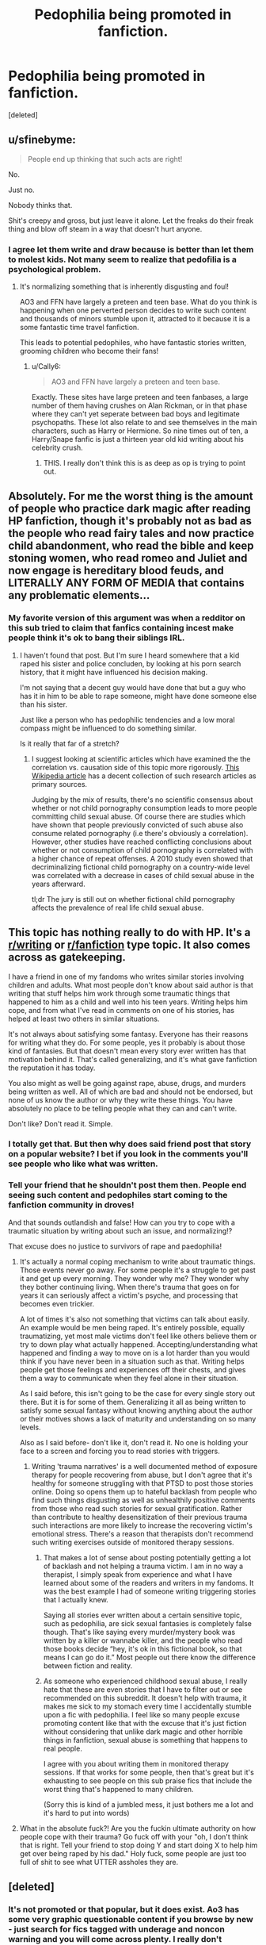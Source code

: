 #+TITLE: Pedophilia being promoted in fanfiction.

* Pedophilia being promoted in fanfiction.
:PROPERTIES:
:Score: 5
:DateUnix: 1575193577.0
:DateShort: 2019-Dec-01
:END:
[deleted]


** u/sfinebyme:
#+begin_quote
  People end up thinking that such acts are right!
#+end_quote

No.

Just no.

Nobody thinks that.

Shit's creepy and gross, but just leave it alone. Let the freaks do their freak thing and blow off steam in a way that doesn't hurt anyone.
:PROPERTIES:
:Author: sfinebyme
:Score: 58
:DateUnix: 1575206724.0
:DateShort: 2019-Dec-01
:END:

*** I agree let them write and draw because is better than let them to molest kids. Not many seem to realize that pedofilia is a psychological problem.
:PROPERTIES:
:Author: HDX17
:Score: 9
:DateUnix: 1575208810.0
:DateShort: 2019-Dec-01
:END:

**** It's normalizing something that is inherently disgusting and foul!

AO3 and FFN have largely a preteen and teen base. What do you think is happening when one perverted person decides to write such content and thousands of minors stumble upon it, attracted to it because it is a some fantastic time travel fanfiction.

This leads to potential pedophiles, who have fantastic stories written, grooming children who become their fans!
:PROPERTIES:
:Score: -10
:DateUnix: 1575214322.0
:DateShort: 2019-Dec-01
:END:

***** u/Cally6:
#+begin_quote
  AO3 and FFN have largely a preteen and teen base.
#+end_quote

Exactly. These sites have large preteen and teen fanbases, a large number of them having crushes on Alan Rickman, or in that phase where they can't yet seperate between bad boys and legitimate psychopaths. These lot also relate to and see themselves in the main characters, such as Harry or Hermione. So nine times out of ten, a Harry/Snape fanfic is just a thirteen year old kid writing about his celebrity crush.
:PROPERTIES:
:Author: Cally6
:Score: 23
:DateUnix: 1575217802.0
:DateShort: 2019-Dec-01
:END:

****** THIS. I really don't think this is as deep as op is trying to point out.
:PROPERTIES:
:Author: nundasuchus007
:Score: 7
:DateUnix: 1575224341.0
:DateShort: 2019-Dec-01
:END:


** Absolutely. For me the worst thing is the amount of people who practice dark magic after reading HP fanfiction, though it's probably not as bad as the people who read fairy tales and now practice child abandonment, who read the bible and keep stoning women, who read romeo and Juliet and now engage is hereditary blood feuds, and LITERALLY ANY FORM OF MEDIA that contains any problematic elements...
:PROPERTIES:
:Author: moubliepas
:Score: 40
:DateUnix: 1575213067.0
:DateShort: 2019-Dec-01
:END:

*** My favorite version of this argument was when a redditor on this sub tried to claim that fanfics containing incest make people think it's ok to bang their siblings IRL.
:PROPERTIES:
:Author: chiruochiba
:Score: 23
:DateUnix: 1575215283.0
:DateShort: 2019-Dec-01
:END:

**** I haven't found that post. But I'm sure I heard somewhere that a kid raped his sister and police concluden, by looking at his porn search history, that it might have influenced his decision making.

I'm not saying that a decent guy would have done that but a guy who has it in him to be able to rape someone, might have done someone else than his sister.

Just like a person who has pedophilic tendencies and a low moral compass might be influenced to do something similar.

Is it really that far of a stretch?
:PROPERTIES:
:Author: Senseo256
:Score: 2
:DateUnix: 1575223929.0
:DateShort: 2019-Dec-01
:END:

***** I suggest looking at scientific articles which have examined the the correlation vs. causation side of this topic more rigorously. [[https://en.wikipedia.org/wiki/Relationship_between_child_pornography_and_child_sexual_abuse#References][This Wikipedia article]] has a decent collection of such research articles as primary sources.

Judging by the mix of results, there's no scientific consensus about whether or not child pornography consumption leads to more people committing child sexual abuse. Of course there are studies which have shown that people previously convicted of such abuse also consume related pornography (i.e there's obviously a correlation). However, other studies have reached conflicting conclusions about whether or not consumption of child pornography is correlated with a higher chance of repeat offenses. A 2010 study even showed that decriminalizing fictional child pornography on a country-wide level was correlated with a decrease in cases of child sexual abuse in the years afterward.

tl;dr The jury is still out on whether fictional child pornography affects the prevalence of real life child sexual abuse.
:PROPERTIES:
:Author: chiruochiba
:Score: 9
:DateUnix: 1575225974.0
:DateShort: 2019-Dec-01
:END:


** This topic has nothing really to do with HP. It's a [[/r/writing][r/writing]] or [[/r/fanfiction][r/fanfiction]] type topic. It also comes across as gatekeeping.

I have a friend in one of my fandoms who writes similar stories involving children and adults. What most people don't know about said author is that writing that stuff helps him work through some traumatic things that happened to him as a child and well into his teen years. Writing helps him cope, and from what I've read in comments on one of his stories, has helped at least two others in similar situations.

It's not always about satisfying some fantasy. Everyone has their reasons for writing what they do. For some people, yes it probably is about those kind of fantasies. But that doesn't mean every story ever written has that motivation behind it. That's called generalizing, and it's what gave fanfiction the reputation it has today.

You also might as well be going against rape, abuse, drugs, and murders being written as well. All of which are bad and should not be endorsed, but none of us know the author or why they write these things. You have absolutely no place to be telling people what they can and can't write.

Don't like? Don't read it. Simple.
:PROPERTIES:
:Author: Razilup
:Score: 20
:DateUnix: 1575211533.0
:DateShort: 2019-Dec-01
:END:

*** I totally get that. But then why does said friend post that story on a popular website? I bet if you look in the comments you'll see people who like what was written.
:PROPERTIES:
:Author: Senseo256
:Score: 1
:DateUnix: 1575223211.0
:DateShort: 2019-Dec-01
:END:


*** Tell your friend that he shouldn't post them then. People end seeing such content and pedophiles start coming to the fanfiction community in droves!

And that sounds outlandish and false! How can you try to cope with a traumatic situation by writing about such an issue, and normalizing!?

That excuse does no justice to survivors of rape and paedophilia!
:PROPERTIES:
:Score: -10
:DateUnix: 1575214580.0
:DateShort: 2019-Dec-01
:END:

**** It's actually a normal coping mechanism to write about traumatic things. Those events never go away. For some people it's a struggle to get past it and get up every morning. They wonder why me? They wonder why they bother continuing living. When there's trauma that goes on for years it can seriously affect a victim's psyche, and processing that becomes even trickier.

A lot of times it's also not something that victims can talk about easily. An example would be men being raped. It's entirely possible, equally traumatizing, yet most male victims don't feel like others believe them or try to down play what actually happened. Accepting/understanding what happened and finding a way to move on is a lot harder than you would think if you have never been in a situation such as that. Writing helps people get those feelings and experiences off their chests, and gives them a way to communicate when they feel alone in their situation.

As I said before, this isn't going to be the case for every single story out there. But it is for some of them. Generalizing it all as being written to satisfy some sexual fantasy without knowing anything about the author or their motives shows a lack of maturity and understanding on so many levels.

Also as I said before- don't like it, don't read it. No one is holding your face to a screen and forcing you to read stories with triggers.
:PROPERTIES:
:Author: Razilup
:Score: 12
:DateUnix: 1575216417.0
:DateShort: 2019-Dec-01
:END:

***** Writing 'trauma narratives' is a well documented method of exposure therapy for people recovering from abuse, but I don't agree that it's healthy for someone struggling with that PTSD to post those stories online. Doing so opens them up to hateful backlash from people who find such things disgusting as well as unhealthily positive comments from those who read such stories for sexual gratification. Rather than contribute to healthy desensitization of their previous trauma such interactions are more likely to increase the recovering victim's emotional stress. There's a reason that therapists don't recommend such writing exercises outside of monitored therapy sessions.
:PROPERTIES:
:Author: chiruochiba
:Score: 6
:DateUnix: 1575218114.0
:DateShort: 2019-Dec-01
:END:

****** That makes a lot of sense about posting potentially getting a lot of backlash and not helping a trauma victim. I am in no way a therapist, I simply speak from experience and what I have learned about some of the readers and writers in my fandoms. It was the best example I had of someone writing triggering stories that I actually knew.

Saying all stories ever written about a certain sensitive topic, such as pedophilia, are sick sexual fantasies is completely false though. That's like saying every murder/mystery book was written by a killer or wannabe killer, and the people who read those books decide “hey, it's ok in this fictional book, so that means I can go do it.” Most people out there know the difference between fiction and reality.
:PROPERTIES:
:Author: Razilup
:Score: 6
:DateUnix: 1575220111.0
:DateShort: 2019-Dec-01
:END:


****** As someone who experienced childhood sexual abuse, I really hate that these are even stories that I have to filter out or see recommended on this subreddit. It doesn't help with trauma, it makes me sick to my stomach every time I accidentally stumble upon a fic with pedophilia. I feel like so many people excuse promoting content like that with the excuse that it's just fiction without considering that unlike dark magic and other horrible things in fanfiction, sexual abuse is something that happens to real people.

I agree with you about writing them in monitored therapy sessions. If that works for some people, then that's great but it's exhausting to see people on this sub praise fics that include the worst thing that's happened to many children.

(Sorry this is kind of a jumbled mess, it just bothers me a lot and it's hard to put into words)
:PROPERTIES:
:Author: millennial__pink
:Score: 4
:DateUnix: 1575270572.0
:DateShort: 2019-Dec-02
:END:


**** What in the absolute fuck?! Are you the fuckin ultimate authority on how people cope with their trauma? Go fuck off with your "oh, I don't think that is right. Tell your friend to stop doing Y and start doing X to help him get over being raped by his dad." Holy fuck, some people are just too full of shit to see what UTTER assholes they are.
:PROPERTIES:
:Author: Blubberinoo
:Score: 6
:DateUnix: 1575233359.0
:DateShort: 2019-Dec-02
:END:


** [deleted]
:PROPERTIES:
:Score: 26
:DateUnix: 1575195025.0
:DateShort: 2019-Dec-01
:END:

*** It's not promoted or that popular, but it does exist. Ao3 has some very graphic questionable content if you browse by new - just search for fics tagged with underage and noncon warning and you will come across plenty. I really don't recommend doing that though since even some of the summaries and tags are disturbing enough and way too descriptive.
:PROPERTIES:
:Author: dehue
:Score: 14
:DateUnix: 1575197173.0
:DateShort: 2019-Dec-01
:END:

**** Explicitly pedophilic fics also exist on FFN. I've stumbled upon a few when browsing deep enough in search results.
:PROPERTIES:
:Author: chiruochiba
:Score: 11
:DateUnix: 1575209108.0
:DateShort: 2019-Dec-01
:END:

***** I've never. I believe ffn.net deletes them. And I applaud them for that. It's an actual safe website for children.
:PROPERTIES:
:Author: Senseo256
:Score: 3
:DateUnix: 1575210976.0
:DateShort: 2019-Dec-01
:END:

****** Oh you sweet summer child. FFN contains plenty of fics that are not "safe" for children. A few examples are listed in [[https://www.reddit.com/r/HPfanfiction/comments/ap8roa/what_is_the_most_disturbing_fic_youve_ever_read/][this thread]].

From what I've seen, FFN's site management is nearly absent at the wheel in recent years. They only take action if something on their site receives noticeable public backlash.
:PROPERTIES:
:Author: chiruochiba
:Score: 14
:DateUnix: 1575211651.0
:DateShort: 2019-Dec-01
:END:

******* I don't even want to know. Do you think they have some type of algorithm that shows results based on your prior search history? Maybe that why I've never read something like that on ffn.net after all these years.
:PROPERTIES:
:Author: Senseo256
:Score: 2
:DateUnix: 1575224598.0
:DateShort: 2019-Dec-01
:END:

******** FFN's search function is old and outdated. The site doesn't have any type of search algorithm beyond the simple filtering choices it offers.

My guess is that you don't often sort searches by 'most recent', and/or you don't usually look deeper than 20 pages into search results when sorting by 'most favorites'.
:PROPERTIES:
:Author: chiruochiba
:Score: 3
:DateUnix: 1575226830.0
:DateShort: 2019-Dec-01
:END:


******* "Oh you sweet summer child."

😭😭You just made me wanna curl up on my bed, drinking tea whilst reading some ASOIAF fanfic
:PROPERTIES:
:Score: 1
:DateUnix: 1575219873.0
:DateShort: 2019-Dec-01
:END:


****** Lol I have found more fics that weirded me out in FFN than in Ao3
:PROPERTIES:
:Author: valerianaofficinalis
:Score: 6
:DateUnix: 1575213035.0
:DateShort: 2019-Dec-01
:END:


****** Oh hell no it is not.
:PROPERTIES:
:Score: 1
:DateUnix: 1575215307.0
:DateShort: 2019-Dec-01
:END:


**** Sort by hits in the HP section and on the first page alone there are three pedophilic stories (based on title and summary). One is a femHarry who at 13 becomes a sex addict, another has Vernon pimp Harry out at 10 years old and another one where Harry becomes Dumbledores "pet" at 11 years old.

This is sorting by HITS, meaning these stories have some of the most clicks. I think it's more popular than you think.
:PROPERTIES:
:Score: 5
:DateUnix: 1575221447.0
:DateShort: 2019-Dec-01
:END:


** The last time this sub discussed Reddit's policy on underage sexual content, we got on [[/r/subredditdrama][r/subredditdrama]].

[[https://www.reddit.com/r/SubredditDrama/comments/dh39vh/rhpfanfiction_attempts_to_argue_about_the_sharing/]]

It all happened because [[https://www.reddit.com/r/HPfanfiction/comments/dbjguo/stop_recommending_princess_of_the_blacks_please/][someone called out the fanfic "Princess of the Blacks"]] being promoted and recommended on this sub, a fic that involves child prostitution and underage sex between prostitutes and adults, which was defended by fans of the story because the sex wasn't written explicitly in the story itself.

This sub has odd tastes.
:PROPERTIES:
:Author: 4ecks
:Score: 5
:DateUnix: 1575200949.0
:DateShort: 2019-Dec-01
:END:


** u/kenneth1221:
#+begin_quote
  People end up thinking that such acts are right!
#+end_quote

Who are these weak minded people who could be convinced by fanfiction that 'such acts' are 'right'? Are you one of them? Has reading Harry Potter fanfiction led you to uncomfortable revelations about your true nature?
:PROPERTIES:
:Author: kenneth1221
:Score: 10
:DateUnix: 1575214939.0
:DateShort: 2019-Dec-01
:END:

*** If I came here to denounce fanfiction filled with paedophilia that doesn't contribute much to the plot.

Then that should tell you I'm deeply concerned about such a matter.

True. That is a weak point, but the fanfiction community is largely filled with minors. It is frightening to think that some minors could stumble upon such material and come in contact with a paedophilia in our community.

Your attempt to try and smear me for starting a fundamentally crucial topic on the type of content allowed on fanfiction websites, TELLS ME WHAT KIND OF PERSON YOU ARE!
:PROPERTIES:
:Score: -5
:DateUnix: 1575215294.0
:DateShort: 2019-Dec-01
:END:

**** If it isn't relevant for the plot it would be smut. At which point the question is, where is there an actual barrier stopping children from reading it. Just get off your damn pony.
:PROPERTIES:
:Author: RedKorss
:Score: 3
:DateUnix: 1575346946.0
:DateShort: 2019-Dec-03
:END:


**** u/chiruochiba:
#+begin_quote
  I came here to denounce fanfiction filled with paedophilia *that doesn't contribute much to the plot*.
#+end_quote

... so pedophilia in fanfic is ok if it's plot relevant? Would a fanfic equivalent of /[[https://en.wikipedia.org/wiki/Lolita][Lolita]]/ then be ok with you?
:PROPERTIES:
:Author: chiruochiba
:Score: 7
:DateUnix: 1575216746.0
:DateShort: 2019-Dec-01
:END:


** Agree with you 99%. Tired of endless slew of minors paired with people old enough to be their parents / grandparents.

The 1% - there is a niche in fanfiction to explore. World isn't black and white and I suppose there is room for other kind of stories that you and me generally would not approve of. Though very very few of them actually have any literary merit or are worth reading.
:PROPERTIES:
:Author: albeva
:Score: 3
:DateUnix: 1575378102.0
:DateShort: 2019-Dec-03
:END:


** You know, I'm not going to comment any further on the OP, but does anyone else find it a tad odd how defending pedophilia is the hill a lot of this subreddit seems willing to die on?
:PROPERTIES:
:Author: kenneth1221
:Score: 7
:DateUnix: 1575215915.0
:DateShort: 2019-Dec-01
:END:

*** So far I have not read anything here about defending pedophilia. What I did see is people arguing that it is incredibly hard to actually stumble on a fic with that theme, aka where a 15 year old or younger gets together with a full adult. And I agree with that. I can't think of a popular fic with that theme right now, but I might just be forgetting the many, many popular fics with it or I might just focus on the wrong type of fic. What is pretty widespread, but definitely not pedophilia, is two underage people getting together or like a 16/17 year old getting together with an adult.

Both these things might be questionable when a big part of readership is underage themselves, but not even remotely illegal or anything.

But maybe I am just too naive and people here are just using those arguments to defend it.
:PROPERTIES:
:Author: Blubberinoo
:Score: 11
:DateUnix: 1575218760.0
:DateShort: 2019-Dec-01
:END:

**** Incredibly hard xD? Wut. Have you ever visited AO3?
:PROPERTIES:
:Author: Senseo256
:Score: 2
:DateUnix: 1575293458.0
:DateShort: 2019-Dec-02
:END:

***** Filter out Mature, not rated and explicit. There you go.

Filter out, every misspelling of paedophilia and underage-sex- And then filter out the pairings that still would be paedophilic in nature.
:PROPERTIES:
:Author: RedKorss
:Score: 2
:DateUnix: 1575347088.0
:DateShort: 2019-Dec-03
:END:

****** Yes and I'm left with stories for 12 year olds. I read almost exclusively mature over at ffn.net yet I never come across smutifcs writren for paedophiles. Ao3 on other hand... luckily most of the good stuff you can find on ffn.net. I've stopped using ao3 for HP fanfiction, unless it's a story that's also featured on ffn.net.
:PROPERTIES:
:Author: Senseo256
:Score: 2
:DateUnix: 1581810216.0
:DateShort: 2020-Feb-16
:END:

******* That might be because smutfics are not allowed on FFN, which means that people are more likely to post fics with it on AO3.

And no, you don't. [[https://archiveofourown.org/works?utf8=%E2%9C%93&commit=Sort+and+Filter&work_search%5Bsort_column%5D=revised_at&work_search%5Bother_tag_names%5D=&exclude_work_search%5Brating_ids%5D%5B%5D=9&exclude_work_search%5Brating_ids%5D%5B%5D=10&exclude_work_search%5Brating_ids%5D%5B%5D=13&exclude_work_search%5Barchive_warning_ids%5D%5B%5D=20&exclude_work_search%5Brelationship_ids%5D%5B%5D=1600&exclude_work_search%5Brelationship_ids%5D%5B%5D=2390&exclude_work_search%5Brelationship_ids%5D%5B%5D=20822&work_search%5Bexcluded_tag_names%5D=Underage+Sex&work_search%5Bcrossover%5D=&work_search%5Bcomplete%5D=&work_search%5Bwords_from%5D=&work_search%5Bwords_to%5D=&work_search%5Bdate_from%5D=&work_search%5Bdate_to%5D=&work_search%5Bquery%5D=&work_search%5Blanguage_id%5D=en&tag_id=Harry+Potter+-+J*d*+K*d*+Rowling][Basic filter]], [[https://archiveofourown.org/works?utf8=%E2%9C%93&commit=Sort+and+Filter&work_search%5Bsort_column%5D=revised_at&include_work_search%5Bcharacter_ids%5D%5B%5D=1803&work_search%5Bother_tag_names%5D=&exclude_work_search%5Brating_ids%5D%5B%5D=9&exclude_work_search%5Brating_ids%5D%5B%5D=10&exclude_work_search%5Brating_ids%5D%5B%5D=13&exclude_work_search%5Barchive_warning_ids%5D%5B%5D=20&exclude_work_search%5Bcategory_ids%5D%5B%5D=23&exclude_work_search%5Brelationship_ids%5D%5B%5D=99&exclude_work_search%5Brelationship_ids%5D%5B%5D=278&exclude_work_search%5Brelationship_ids%5D%5B%5D=1051&exclude_work_search%5Brelationship_ids%5D%5B%5D=1110&exclude_work_search%5Brelationship_ids%5D%5B%5D=1241&exclude_work_search%5Brelationship_ids%5D%5B%5D=1600&exclude_work_search%5Brelationship_ids%5D%5B%5D=2390&exclude_work_search%5Brelationship_ids%5D%5B%5D=3458&exclude_work_search%5Brelationship_ids%5D%5B%5D=3548&exclude_work_search%5Brelationship_ids%5D%5B%5D=5536&exclude_work_search%5Brelationship_ids%5D%5B%5D=6640&exclude_work_search%5Brelationship_ids%5D%5B%5D=6657&exclude_work_search%5Brelationship_ids%5D%5B%5D=6662&exclude_work_search%5Brelationship_ids%5D%5B%5D=7181&exclude_work_search%5Brelationship_ids%5D%5B%5D=8905&exclude_work_search%5Brelationship_ids%5D%5B%5D=10760&exclude_work_search%5Brelationship_ids%5D%5B%5D=12235&exclude_work_search%5Brelationship_ids%5D%5B%5D=12792&exclude_work_search%5Brelationship_ids%5D%5B%5D=17343&exclude_work_search%5Brelationship_ids%5D%5B%5D=18209&exclude_work_search%5Brelationship_ids%5D%5B%5D=18224&exclude_work_search%5Brelationship_ids%5D%5B%5D=20822&exclude_work_search%5Brelationship_ids%5D%5B%5D=36704&exclude_work_search%5Brelationship_ids%5D%5B%5D=36746&exclude_work_search%5Brelationship_ids%5D%5B%5D=66931&exclude_work_search%5Brelationship_ids%5D%5B%5D=107187&exclude_work_search%5Brelationship_ids%5D%5B%5D=151242&exclude_work_search%5Brelationship_ids%5D%5B%5D=238658&exclude_work_search%5Brelationship_ids%5D%5B%5D=887523&exclude_work_search%5Brelationship_ids%5D%5B%5D=966048&exclude_work_search%5Brelationship_ids%5D%5B%5D=966049&exclude_work_search%5Brelationship_ids%5D%5B%5D=966063&exclude_work_search%5Brelationship_ids%5D%5B%5D=971960&exclude_work_search%5Brelationship_ids%5D%5B%5D=1068172&exclude_work_search%5Brelationship_ids%5D%5B%5D=1142654&exclude_work_search%5Brelationship_ids%5D%5B%5D=4881226&exclude_work_search%5Brelationship_ids%5D%5B%5D=12685291&exclude_work_search%5Brelationship_ids%5D%5B%5D=12685321&work_search%5Bexcluded_tag_names%5D=Underage+Sex%2CPedophilia%2CConsensual+Underage+Sex%2CImplied%2FReferenced+Underage+Sex&work_search%5Bcrossover%5D=F&work_search%5Bcomplete%5D=&work_search%5Bwords_from%5D=&work_search%5Bwords_to%5D=&work_search%5Bdate_from%5D=&work_search%5Bdate_to%5D=&work_search%5Bquery%5D=&work_search%5Blanguage_id%5D=en&tag_id=Harry+Potter+-+J*d*+K*d*+Rowling][Extremely aggressive personal filter]]

Also, why did you return to this 2 months later?
:PROPERTIES:
:Author: RedKorss
:Score: 2
:DateUnix: 1581812910.0
:DateShort: 2020-Feb-16
:END:

******** I was looking through my reddit comments, (apparently I don't get a pop up in outlook or anywhere else when I get a reaction to my comment) and decided to comment.
:PROPERTIES:
:Author: Senseo256
:Score: 2
:DateUnix: 1581894559.0
:DateShort: 2020-Feb-17
:END:


**** I don't know. I feel like if the best defense you (not you personally, a hypothetical you) can muster is that "it's not /technically/ pedophilia" or that "neither of the /characters/ are pedophiles", then you're on thin ice.

Dodging Prison and Stealing Witches. Recommended quite a bit a while back. Falls pretty heavily under the "not /technically/" category.
:PROPERTIES:
:Author: kenneth1221
:Score: 4
:DateUnix: 1575219916.0
:DateShort: 2019-Dec-01
:END:

***** Well, sure. But I did not use a "technically" argument at all. So i am a bit confused why you reply to me like this. I mean I agree with your point, but I don't see the connection to anything I said.
:PROPERTIES:
:Author: Blubberinoo
:Score: 5
:DateUnix: 1575233138.0
:DateShort: 2019-Dec-02
:END:

****** u/kenneth1221:
#+begin_quote
  (not you personally, a hypothetical you)
#+end_quote

Not attacking you, just clarifying that this is discussing the usual defenses of such things.
:PROPERTIES:
:Author: kenneth1221
:Score: 1
:DateUnix: 1575233267.0
:DateShort: 2019-Dec-02
:END:

******* Yea, I get that. I just didn't and still don't see the connection to my comment. usually there is one when someone replies to a comment :D
:PROPERTIES:
:Author: Blubberinoo
:Score: 2
:DateUnix: 1575233616.0
:DateShort: 2019-Dec-02
:END:


**** Incredibly hard!?? Go to archiveofourown, type in any pairing with Harry, look through about 3 pages, you're welcome...

Many stories with 'pairings' like Tom/Harry or Snape/Harry on ao3 are even exclusively about the rape and torture of a young teen. But that's alright I guess because it's only fiction... Fiction that is incredibly detailed in thousands of words written as a porn for a specific audience... that is about to downvote me... watch.

Ignoring a problem doesn't mean it doesn't exist.
:PROPERTIES:
:Author: Senseo256
:Score: 1
:DateUnix: 1581810070.0
:DateShort: 2020-Feb-16
:END:


*** Yes, that phenomenon is rather odd, and it's why threads of this kind have ended up on [[/r/SubredditDrama]] in the past.
:PROPERTIES:
:Author: chiruochiba
:Score: 2
:DateUnix: 1575218385.0
:DateShort: 2019-Dec-01
:END:


** Hmmm. Does nobody think it's telling that most commenters are basically saying "it's normal that I/we/some people think about pedophilia and perceive it as hot" because. Uh. Yikes.
:PROPERTIES:
:Author: ohboyaknightoftime
:Score: 2
:DateUnix: 1588553613.0
:DateShort: 2020-May-04
:END:


** The truth is some people here like to read such trash narratives and dislike being shamed for that, therefore you see they bending over to defend the authors...

If you are a sensible, empathetic human being once you stumble upon a fic like that one where female Harry is a child prostitute and pedophilia is portrayed as basically just a sexual orientation in the first chapters...you stop reading and never, ever rec this fic.

But here? Oh boy...here there are some people taking to arms to defend it.
:PROPERTIES:
:Author: Mypriscious
:Score: 3
:DateUnix: 1575227592.0
:DateShort: 2019-Dec-01
:END:

*** And I don't want to demonize anyone for defending free speech but I do find it awfully suspiscous, even more so those that don't comment but simply dislike a sensible comment.
:PROPERTIES:
:Author: Senseo256
:Score: 1
:DateUnix: 1575296564.0
:DateShort: 2019-Dec-02
:END:


** ridiculous. it's just a story. you are all being ridiculous.
:PROPERTIES:
:Author: andrewwaiting
:Score: 2
:DateUnix: 1575214964.0
:DateShort: 2019-Dec-01
:END:


** It's the same with those japanese comics and cartoons. It's also why I avoid AO3- just reading the tags and summaries makes me vomit in my mouth. Some people seem to like it and defend it with the "but it's fictional so no one is getting hurt" argument. But I don't understand it. It costs literally nothing for artists and writers to draw and write adult characters. Nobody's stopping them from writing all the smut they want to. Just do it with adults FFS.

Normally I don't mind smut and fetishes and despise censoring. But the sexualization of children is the one thing I'm firmly against and think should be banned.
:PROPERTIES:
:Author: u-useless
:Score: 2
:DateUnix: 1575200554.0
:DateShort: 2019-Dec-01
:END:

*** Just an FYI Ao3 add a feature where you can block tags from coming up in your search.
:PROPERTIES:
:Author: quicksand32
:Score: 3
:DateUnix: 1575207789.0
:DateShort: 2019-Dec-01
:END:

**** Yes but AO3 also doesn't force the writers to use tags.
:PROPERTIES:
:Author: Senseo256
:Score: 3
:DateUnix: 1575211025.0
:DateShort: 2019-Dec-01
:END:

***** True but I am pretty sure you can also block Author choose not to tag as a tag. It's always possible for stuff to get through but it is a nice newer feature.
:PROPERTIES:
:Author: quicksand32
:Score: 6
:DateUnix: 1575214952.0
:DateShort: 2019-Dec-01
:END:


*** u/vlaaivlaai:
#+begin_quote
  Nobody's stopping them from writing all the smut they want to. Just do it with adults FFS.
#+end_quote

Okay, going out on a limb here, and make a bold assumption: people who like this do like the idea of such a relationship, probably for some sexual reason. So it does "cost" them enjoyment of writing such a story, which is literally the only reward you get for fanfiction.

I'm not saying that this is right, that I support it, or that it is or should be acceptable, but the "why" seems fairly obvious to me - so it's a bit weird to me that you can't even fathom it on a purely theoretical level.
:PROPERTIES:
:Author: vlaaivlaai
:Score: 1
:DateUnix: 1575209740.0
:DateShort: 2019-Dec-01
:END:


*** To be fair the amount of tags people put on their stories on AO3 even without smut is enough to make you vomit
:PROPERTIES:
:Author: Pandainthecircus
:Score: 1
:DateUnix: 1575210827.0
:DateShort: 2019-Dec-01
:END:


** EXACTLY. thankfully I've never come across this type of thing on ffn.net but AO3 is literally filled with it.

And I don't mean old/young pairings but older characters raping younger characters. There's literally tens of thousands of these types of 'fics' on AO3 in the Harry Potter fandom alone. And people who actually masturbate to it.

It is indeed a heaven for pedophiles. The comment sections of these stories are often filled with appreciaton for the the written work and suggestions for the writer to write even more weird/fucked up shit.

By allowing this, a community is created where those kinds of people can share their ideas and no longer feel alone. No one's there to reprimand them either because AO3 actually protects them. Therefore in their minds they can start to think that hey, maybe it's not so weird and maybe it's not so evil.

Yes, instead of them getting professional mental help, thanks to fanfiction websites they actually have all the content to indulge themselves and worsen said psychological disorder, potentially leading to a real life crime.

Sadly, nothing's going to change. Those people who refute your claims by saying 'I don't see it' or 'you're trying to take away our rights of free speech!'. Well, it's the same thing as Mark Zuckerberg saying Facebook is a platform of free speech whilst all he's really saying is: it's too expensive to monitor all those pedophiles/terrorists who use Facebook :).

Those people who quote the free speech stupidity things are either:

A) Completely indiffetent people who don't care that there's a problem and lack any real empathy or; B) Those that actually don't want to see it removed because they're the groups of people that read it :) or; C) Idiots.

It's not a matter of free speech but giving those people a MASSIVE reach, potentially worsening the problem greatly.

I find it disgusting aswell that these pedophile smut stories hide themselves as being 'fanfiction' while anyone with any sense of intellect and moral compass knows them to be what they really are: a different type of child pornography.

At the end of the day the only real advice I can give you is this: when visiting certain fanfiction website only search something BEFORE using all possible filters. Tell you're friends who are only just getting into fanfiction to be careful. If you have children, carefully monitor them on what they're searching and/or restrict certeain websites untill they're a certain age.
:PROPERTIES:
:Author: Senseo256
:Score: -1
:DateUnix: 1575210737.0
:DateShort: 2019-Dec-01
:END:

*** It's not about free speech.

Pedophilia is a crime. Being a pedophile isn't. What's the difference? You don't chose to be attracted to children. You do chose to rape them and scar them for life.

A pedophile that is not acting on his urges isn't doing anything wrong.

Pedophilic material (ie pictures of nude children) do hurt children, because a child had to be hurt for the photography to be taken. That's why they are illegal. Pedophilic fanfictions or anime do not hurt any children even indirectly, so they are not banned.
:PROPERTIES:
:Author: Pempelune
:Score: 3
:DateUnix: 1575221831.0
:DateShort: 2019-Dec-01
:END:

**** u/chiruochiba:
#+begin_quote
  Pedophilic fanfictions or anime do not hurt any children even indirectly, so they are not banned.
#+end_quote

False. Anti-Obscenity Laws in the USA and elsewhere still apply to fictional depictions. Here are a few recent cases that were prosecuted in the United States:

- [[https://www.post-gazette.com/local/neighborhoods/2008/08/08/Writer-s-monsters-lead-to-obscenity-sentence/stories/200808080169][A Woman prosecuted for writing and uploading fictional stories of child sexual abuse]]

- [[https://en.wikipedia.org/wiki/United_States_v._Handley][A man prosecuted for owning media of fictional child pornography]]
:PROPERTIES:
:Author: chiruochiba
:Score: 3
:DateUnix: 1575222743.0
:DateShort: 2019-Dec-01
:END:

***** Hmm... That's not exactly true. Fictional child pornography is not illegal in the US, unless it's also obscene, which is admittedly not very well defined. The stories you cited fall in that category.
:PROPERTIES:
:Author: Pempelune
:Score: -2
:DateUnix: 1575224434.0
:DateShort: 2019-Dec-01
:END:

****** The current legal standard for defining 'obscenity' in the United States is the [[https://en.wikipedia.org/wiki/Miller_test][Miller Test]]:

#+begin_quote
  The Miller test was developed in the 1973 case Miller v. California. It has three parts:

  - Whether "the average person, applying contemporary community standards", would find that the work, taken as a whole, appeals to the prurient interest,
  - Whether the work depicts or describes, in a patently offensive way, sexual conduct or excretory functions specifically defined by applicable state law,
  - Whether the work, taken as a whole, lacks serious literary, artistic, political, or scientific value.
#+end_quote

You'd be hard pressed to find a judge or jury anywhere in the United States who would say fictional child pornography doesn't qualify as obscene under that standard.
:PROPERTIES:
:Author: chiruochiba
:Score: 2
:DateUnix: 1575227535.0
:DateShort: 2019-Dec-01
:END:


****** /THE ONLY PEOPLE WHO WOULD READ IT ARE PEOPLE WHO ARE EITHER OK WITH OR ARE PEDOPHILES THEMSELVES/
:PROPERTIES:
:Author: Uncommonality
:Score: -1
:DateUnix: 1575240128.0
:DateShort: 2019-Dec-02
:END:

******* Yes

And as I said, being a pedophile is not a crime
:PROPERTIES:
:Author: Pempelune
:Score: 3
:DateUnix: 1575292519.0
:DateShort: 2019-Dec-02
:END:


*** Also: writing said 'fanfics' in a super popular fictional world primarily meant for teens. :) REALLY??? What does that tell you about the people writint such things?
:PROPERTIES:
:Author: Senseo256
:Score: -1
:DateUnix: 1575210922.0
:DateShort: 2019-Dec-01
:END:


** Ahem.

/The only people who would read this type of content are either ok with or are pedophiles themselves./

That is all. I dare anyone to find a /valid/ debunk for this - something that's not some stupid braindead shit like "academic interest".

Just FYI, us normal people want to kill themselves by the time the seventh pedo-fic has been recommended on a thread.

And it's really, really, really concerning how many people defend this shit.
:PROPERTIES:
:Author: Uncommonality
:Score: -1
:DateUnix: 1575240337.0
:DateShort: 2019-Dec-02
:END:

*** When i was a Young teenager i started being curious about sex and sometimes reading smut and imagning it happen tot me. I really identified with hermione. So i always read hermione/someone slee. I alsof had celebrity crushes on Alan rickman and sirius black.

You can see where this goes right? I never read rapestuff but stories in which hermione (picture my age)was exploring the things i was curious about of her own Will didnt register as wrong to me.

I am now older (23) and definitely dont want to Read about children having sex. I have a good health relationship with someone around my age.

I dont condone pedophilia. Its wrong. Maybe the authors of the stories i Read were sick. But i dont think i was a pedophile by wanting to Both identify with a story and explore adult stuff.
:PROPERTIES:
:Author: glylittleduckling
:Score: 9
:DateUnix: 1575376901.0
:DateShort: 2019-Dec-03
:END:


** It is pretty clear that this subreddit is filled with a number of people who see nothing wrong with this type of content circulating on websites where a number of teens and possibly children come to indulge in exciting stories since they probably wanna continue the fantastic journey they started with Harry Potter.

To dress it as a coping mechanism is disgusting. Go see a psychologist.

To use the idea of Free Speeech is also disgust. It's like saying people are allowed to say the N word or say offensive things against homosexual people. This double standard occurring here is just leading to fanfiction websites, and the whole fanfiction community becoming toxic!

This is gonna start leading to the fanfiction community becoming a haven for pedophiles! Or participating in creation of some!
:PROPERTIES:
:Score: -2
:DateUnix: 1575213738.0
:DateShort: 2019-Dec-01
:END:

*** Well a huge majority of fics start when HP characters are still in school and many include relationships or smut. Are you against these too? Or where is the line? I know where it is for me personally but I don't think that it's fair to push your own judgement as right and correct and firmly dismiss everyone who doesn't agree as disgusting or toxic.

The best thing in my opinion is just focus on what you consume and support the works that you enjoy.
:PROPERTIES:
:Author: OverlordSug
:Score: 9
:DateUnix: 1575215347.0
:DateShort: 2019-Dec-01
:END:

**** No. I'm against those thousands of short fics that are literally just smut targeted for pedophiles in which an older character rapes and abuses a young child. These aren't stories. The vast majority of those are <10k words and purely 'smut'.

Literally nobody is calling a relationship between an 18 and 16 year old pedophilia.

I understand that pedophilia/rape is often unavoidable in the more darker stories but it doesn't have to be centered around THAT and it sure as hell doesn't have to be as explicit or that long.

Stop trying to normalize the problem and pretending to be ignorant of what we're really talking about. It's like a racist hiding behind the technicalities of the definition of racism.
:PROPERTIES:
:Author: Senseo256
:Score: 1
:DateUnix: 1575294190.0
:DateShort: 2019-Dec-02
:END:


*** u/RedKorss:
#+begin_quote
  To use the idea of Free Speeech is also disgust. It's like saying people are allowed to say the N word or say offensive things against homosexual people. This double standard occurring here is just leading to fanfiction websites, and the whole fanfiction community becoming toxic!
#+end_quote

And guess what it is allowed. As long as it serves a purpose in a story, anything can be allowed. Further, several popular fanfiction universes base themselves in a feudal world. And guess what, it makes sense that their sense of morals are not the same as ours.

The basis of our modern morals came about by the end of WW1. It is a rather insignificant blip in comparison to how long we've lived without them. And I find implanting modern morals and ideals into a feudal world more false than to to have teens be in a relationship.
:PROPERTIES:
:Author: RedKorss
:Score: 2
:DateUnix: 1575347556.0
:DateShort: 2019-Dec-03
:END:


** It looks like people who like such content downvoted by post😂
:PROPERTIES:
:Score: -14
:DateUnix: 1575203681.0
:DateShort: 2019-Dec-01
:END:

*** I downvoted your post because I don't want to discuss pedofilia in a subreddit about HP Fanfiction .If people in this subreddit want to discuss it they are allowed to upvote your post.Just because people downvote your post they are not pedofils
:PROPERTIES:
:Author: HDX17
:Score: 15
:DateUnix: 1575209413.0
:DateShort: 2019-Dec-01
:END:


*** You probably also got downvotes from people who think that your post is alarmist and is just going to create pointless drama. This topic was already discussed at length a month ago.
:PROPERTIES:
:Author: chiruochiba
:Score: 13
:DateUnix: 1575209526.0
:DateShort: 2019-Dec-01
:END:
